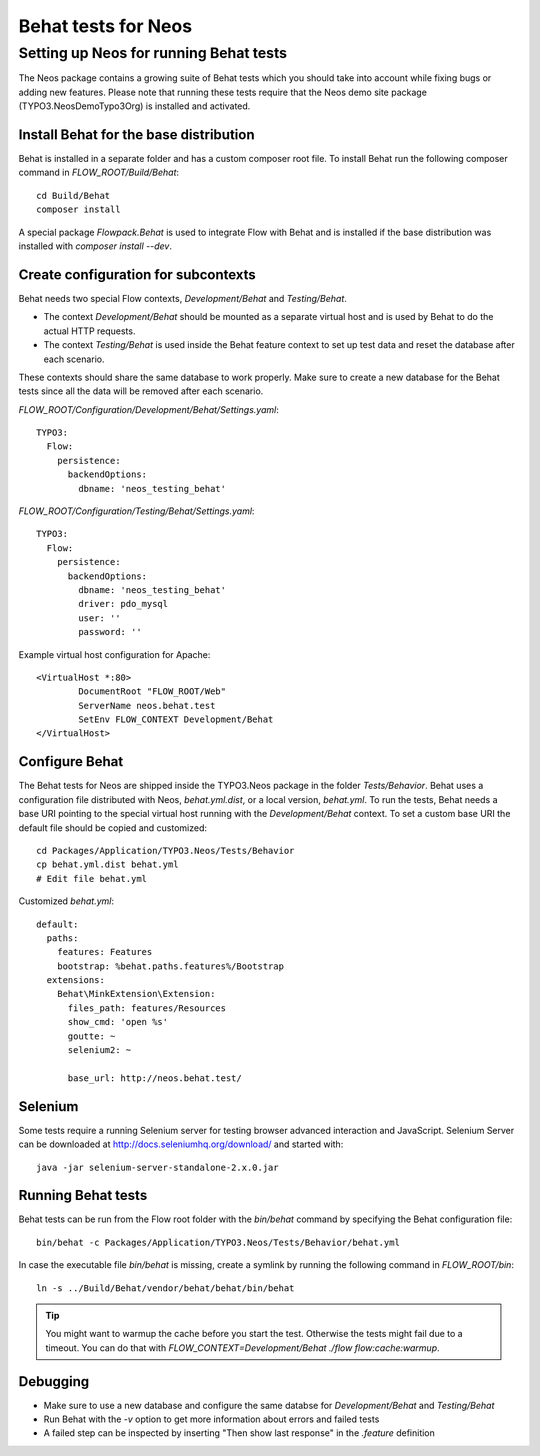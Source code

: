 ====================
Behat tests for Neos
====================

Setting up Neos for running Behat tests
=======================================

The Neos package contains a growing suite of Behat tests which you should take into account while fixing bugs or
adding new features. Please note that running these tests require that the Neos demo site package (TYPO3.NeosDemoTypo3Org)
is installed and activated.

Install Behat for the base distribution
---------------------------------------

Behat is installed in a separate folder and has a custom composer root file. To install Behat run the following composer
command in `FLOW_ROOT/Build/Behat`::

	cd Build/Behat
	composer install

A special package `Flowpack.Behat` is used to integrate Flow with Behat and is installed if the base distribution was
installed with `composer install --dev`.

Create configuration for subcontexts
------------------------------------

Behat needs two special Flow contexts, `Development/Behat` and `Testing/Behat`.

* The context `Development/Behat` should be mounted as a separate virtual host and is used by Behat to do the actual
  HTTP requests.
* The context `Testing/Behat` is used inside the Behat feature context to set up test data and reset the database after
  each scenario.

These contexts should share the same database to work properly. Make sure to create a new database for the Behat tests
since all the data will be removed after each scenario.

`FLOW_ROOT/Configuration/Development/Behat/Settings.yaml`::

	TYPO3:
	  Flow:
	    persistence:
	      backendOptions:
	        dbname: 'neos_testing_behat'

`FLOW_ROOT/Configuration/Testing/Behat/Settings.yaml`::

	TYPO3:
	  Flow:
	    persistence:
	      backendOptions:
	        dbname: 'neos_testing_behat'
	        driver: pdo_mysql
	        user: ''
	        password: ''

Example virtual host configuration for Apache::

	<VirtualHost *:80>
		DocumentRoot "FLOW_ROOT/Web"
		ServerName neos.behat.test
		SetEnv FLOW_CONTEXT Development/Behat
	</VirtualHost>

Configure Behat
---------------

The Behat tests for Neos are shipped inside the TYPO3.Neos package in the folder `Tests/Behavior`. Behat uses a
configuration file distributed with Neos, `behat.yml.dist`, or a local version, `behat.yml`. To run the tests, Behat
needs a base URI pointing to the special virtual host running with the `Development/Behat` context. To set a custom
base URI the default file should be copied and customized::

	cd Packages/Application/TYPO3.Neos/Tests/Behavior
	cp behat.yml.dist behat.yml
	# Edit file behat.yml

Customized `behat.yml`::

	default:
	  paths:
	    features: Features
	    bootstrap: %behat.paths.features%/Bootstrap
	  extensions:
	    Behat\MinkExtension\Extension:
	      files_path: features/Resources
	      show_cmd: 'open %s'
	      goutte: ~
	      selenium2: ~

	      base_url: http://neos.behat.test/

Selenium
--------

Some tests require a running Selenium server for testing browser advanced interaction and JavaScript.
Selenium Server can be downloaded at http://docs.seleniumhq.org/download/ and started with::

	java -jar selenium-server-standalone-2.x.0.jar

Running Behat tests
-------------------

Behat tests can be run from the Flow root folder with the `bin/behat` command by specifying the Behat configuration
file::

	bin/behat -c Packages/Application/TYPO3.Neos/Tests/Behavior/behat.yml

In case the executable file `bin/behat` is missing, create a symlink by running the following command in `FLOW_ROOT/bin`::

	ln -s ../Build/Behat/vendor/behat/behat/bin/behat

.. tip::

	You might want to warmup the cache before you start the test. Otherwise the tests might fail due to a timeout.
	You can do that with `FLOW_CONTEXT=Development/Behat ./flow flow:cache:warmup`.

Debugging
---------

* Make sure to use a new database and configure the same databse for `Development/Behat` and `Testing/Behat`
* Run Behat with the `-v` option to get more information about errors and failed tests
* A failed step can be inspected by inserting "Then show last response" in the `.feature` definition
